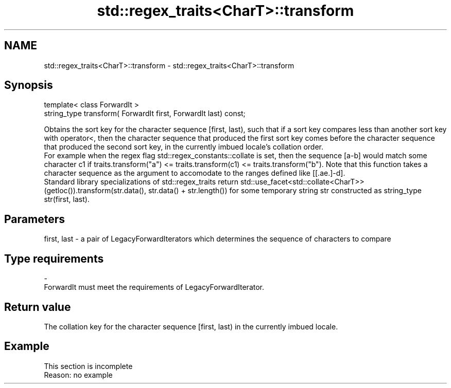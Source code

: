 .TH std::regex_traits<CharT>::transform 3 "2020.03.24" "http://cppreference.com" "C++ Standard Libary"
.SH NAME
std::regex_traits<CharT>::transform \- std::regex_traits<CharT>::transform

.SH Synopsis

  template< class ForwardIt >
  string_type transform( ForwardIt first, ForwardIt last) const;

  Obtains the sort key for the character sequence [first, last), such that if a sort key compares less than another sort key with operator<, then the character sequence that produced the first sort key comes before the character sequence that produced the second sort key, in the currently imbued locale's collation order.
  For example when the regex flag std::regex_constants::collate is set, then the sequence [a-b] would match some character c1 if traits.transform("a") <= traits.transform(c1) <= traits.transform("b"). Note that this function takes a character sequence as the argument to accomodate to the ranges defined like [[.ae.]-d].
  Standard library specializations of std::regex_traits return std::use_facet<std::collate<CharT>>(getloc()).transform(str.data(), str.data() + str.length()) for some temporary string str constructed as string_type str(first, last).

.SH Parameters


  first, last - a pair of LegacyForwardIterators which determines the sequence of characters to compare
.SH Type requirements
  -
  ForwardIt must meet the requirements of LegacyForwardIterator.


.SH Return value

  The collation key for the character sequence [first, last) in the currently imbued locale.

.SH Example


   This section is incomplete
   Reason: no example




